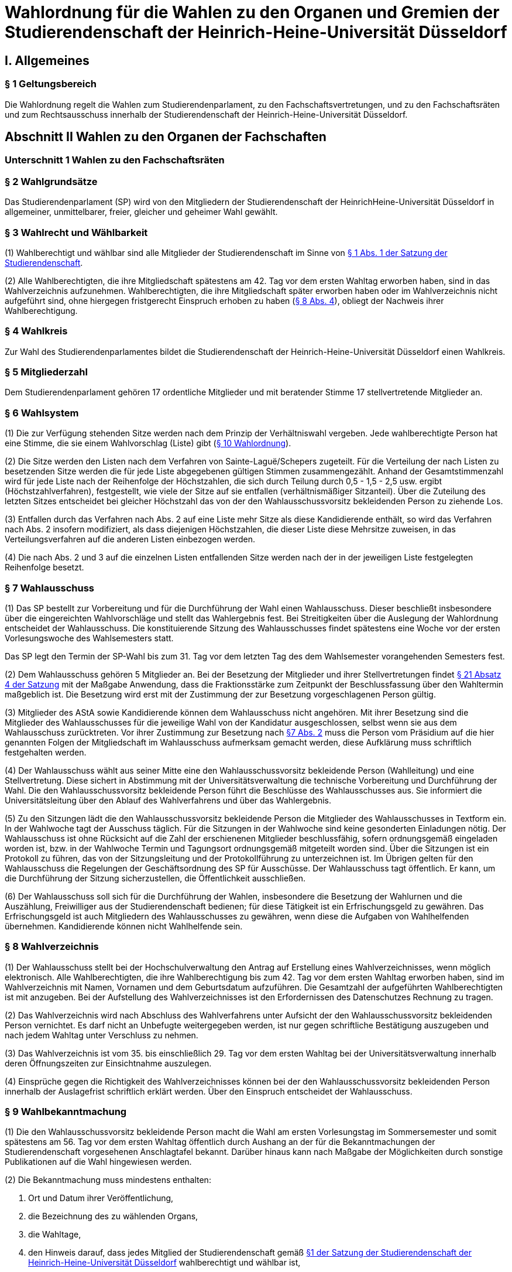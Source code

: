 =  Wahlordnung für die Wahlen zu den Organen und Gremien der Studierendenschaft der Heinrich-Heine-Universität Düsseldorf

== I. Allgemeines
=== § 1 Geltungsbereich
Die Wahlordnung regelt die Wahlen zum Studierendenparlament, zu den Fachschaftsvertretungen, und zu den Fachschaftsräten und zum Rechtsausschuss innerhalb der Studierendenschaft der Heinrich-Heine-Universität Düsseldorf.

== Abschnitt II Wahlen zu den Organen der Fachschaften
=== Unterschnitt 1 Wahlen zu den Fachschaftsräten
=== § 2 Wahlgrundsätze
Das Studierendenparlament (SP) wird von den Mitgliedern der Studierendenschaft der HeinrichHeine-Universität Düsseldorf in allgemeiner, unmittelbarer, freier, gleicher und geheimer Wahl gewählt.

=== § 3 Wahlrecht und Wählbarkeit
(1) Wahlberechtigt und wählbar sind alle Mitglieder der Studierendenschaft im Sinne von xref:satzung::index.adoc#_1_begriffsbestimmung_und_rechtsstellung[§ 1 Abs. 1 der Satzung der Studierendenschaft].

(2) Alle Wahlberechtigten, die ihre Mitgliedschaft spätestens am 42. Tag vor dem ersten Wahltag erworben haben, sind in das Wahlverzeichnis aufzunehmen. Wahlberechtigten, die ihre Mitgliedschaft später erworben haben oder im Wahlverzeichnis nicht aufgeführt sind, ohne hiergegen fristgerecht Einspruch erhoben zu haben (<<_8_wahlverzeichnis, § 8 Abs. 4>>), obliegt der Nachweis ihrer Wahlberechtigung.

=== § 4 Wahlkreis
Zur Wahl des Studierendenparlamentes bildet die Studierendenschaft der Heinrich-Heine-Universität Düsseldorf einen Wahlkreis.

=== § 5 Mitgliederzahl
Dem Studierendenparlament gehören 17 ordentliche Mitglieder und mit beratender Stimme 17 stellvertretende Mitglieder an.

=== § 6 Wahlsystem
(1) Die zur Verfügung stehenden Sitze werden nach dem Prinzip der Verhältniswahl vergeben. Jede wahlberechtigte Person hat eine Stimme, die sie einem Wahlvorschlag (Liste) gibt (<<_10_wahlvorschläge, § 10 Wahlordnung>>).

(2) Die Sitze werden den Listen nach dem Verfahren von Sainte-Laguë/Schepers zugeteilt. Für die Verteilung der nach Listen zu besetzenden Sitze werden die für jede Liste abgegebenen gültigen Stimmen zusammengezählt. Anhand der Gesamtstimmenzahl wird für jede Liste nach der Reihenfolge der Höchstzahlen, die sich durch Teilung durch 0,5 - 1,5 - 2,5 usw. ergibt (Höchstzahlverfahren), festgestellt, wie viele der Sitze auf sie entfallen (verhältnismäßiger Sitzanteil). Über die Zuteilung des letzten Sitzes entscheidet bei gleicher Höchstzahl das von der den Wahlausschussvorsitz bekleidenden Person zu ziehende Los.

(3) Entfallen durch das Verfahren nach Abs. 2 auf eine Liste mehr Sitze als diese Kandidierende enthält, so wird das Verfahren nach Abs. 2 insofern modifiziert, als dass diejenigen Höchstzahlen, die dieser Liste diese Mehrsitze zuweisen, in das Verteilungsverfahren auf die anderen Listen einbezogen werden.

(4) Die nach Abs. 2 und 3 auf die einzelnen Listen entfallenden Sitze werden nach der in der jeweiligen Liste festgelegten Reihenfolge besetzt.

=== § 7 Wahlausschuss
(1) Das SP bestellt zur Vorbereitung und für die Durchführung der Wahl einen Wahlausschuss. Dieser beschließt insbesondere über die eingereichten Wahlvorschläge und stellt das Wahlergebnis fest. Bei Streitigkeiten über die Auslegung der Wahlordnung entscheidet der Wahlausschuss. Die konstituierende Sitzung des Wahlausschusses findet spätestens eine Woche vor der ersten Vorlesungswoche des Wahlsemesters statt.

Das SP legt den Termin der SP-Wahl bis zum 31. Tag vor dem letzten Tag des dem Wahlsemester vorangehenden Semesters fest.

(2) Dem Wahlausschuss gehören 5 Mitglieder an. Bei der Besetzung der Mitglieder und ihrer Stellvertretungen findet xref:satzung::index.adoc#_21_ausschüsse_und_arbeitskreise_des_sp[§ 21 Absatz 4 der Satzung] mit der Maßgabe Anwendung, dass die Fraktionsstärke zum Zeitpunkt der Beschlussfassung über den Wahltermin maßgeblich ist. Die Besetzung wird erst mit der Zustimmung der zur Besetzung vorgeschlagenen Person gültig.

(3) Mitglieder des AStA sowie Kandidierende können dem Wahlausschuss nicht angehören. Mit ihrer Besetzung sind die Mitglieder des Wahlausschusses für die jeweilige Wahl von der Kandidatur ausgeschlossen, selbst wenn sie aus dem Wahlausschuss zurücktreten. Vor ihrer Zustimmung zur Besetzung nach <<_7_wahlausschuss, §7 Abs. 2>> muss die Person vom Präsidium auf die hier genannten Folgen der Mitgliedschaft im Wahlausschuss aufmerksam gemacht werden, diese Aufklärung muss schriftlich festgehalten werden.

(4) Der Wahlausschuss wählt aus seiner Mitte eine den Wahlausschussvorsitz bekleidende Person (Wahlleitung) und eine Stellvertretung. Diese sichert in Abstimmung mit der Universitätsverwaltung die technische Vorbereitung und Durchführung der Wahl. Die den Wahlausschussvorsitz bekleidende Person führt die Beschlüsse des Wahlausschusses aus. Sie informiert die Universitätsleitung über den Ablauf des Wahlverfahrens und über das Wahlergebnis.

(5) Zu den Sitzungen lädt die den Wahlausschussvorsitz bekleidende Person die Mitglieder des Wahlausschusses in Textform ein. In der Wahlwoche tagt der Ausschuss täglich. Für die Sitzungen in der Wahlwoche sind keine gesonderten Einladungen nötig. Der Wahlausschuss ist ohne Rücksicht auf die Zahl der erschienenen Mitglieder beschlussfähig, sofern ordnungsgemäß eingeladen worden ist, bzw. in der Wahlwoche Termin und Tagungsort ordnungsgemäß mitgeteilt worden sind. Über die Sitzungen ist ein Protokoll zu führen, das von der Sitzungsleitung und der Protokollführung zu unterzeichnen ist. Im Übrigen gelten für den Wahlausschuss die Regelungen der Geschäftsordnung des SP für Ausschüsse. Der Wahlausschuss tagt öffentlich. Er kann, um die Durchführung der Sitzung sicherzustellen, die Öffentlichkeit ausschließen.

(6) Der Wahlausschuss soll sich für die Durchführung der Wahlen, insbesondere die Besetzung der Wahlurnen und die Auszählung, Freiwilliger aus der Studierendenschaft bedienen; für diese Tätigkeit ist ein Erfrischungsgeld zu gewähren. Das Erfrischungsgeld ist auch Mitgliedern des Wahlausschusses zu gewähren, wenn diese die Aufgaben von Wahlhelfenden übernehmen. Kandidierende können nicht Wahlhelfende sein.

=== § 8 Wahlverzeichnis
(1) Der Wahlausschuss stellt bei der Hochschulverwaltung den Antrag auf Erstellung eines Wahlverzeichnisses, wenn möglich elektronisch. Alle Wahlberechtigten, die ihre Wahlberechtigung bis zum 42. Tag vor dem ersten Wahltag erworben haben, sind im Wahlverzeichnis mit Namen, Vornamen und dem Geburtsdatum aufzuführen. Die Gesamtzahl der aufgeführten Wahlberechtigten ist mit anzugeben. Bei der Aufstellung des Wahlverzeichnisses ist den Erfordernissen des Datenschutzes Rechnung zu tragen.

(2) Das Wahlverzeichnis wird nach Abschluss des Wahlverfahrens unter Aufsicht der den Wahlausschussvorsitz bekleidenden Person vernichtet. Es darf nicht an Unbefugte weitergegeben werden, ist nur gegen schriftliche Bestätigung auszugeben und nach jedem Wahltag unter Verschluss zu nehmen.

(3) Das Wahlverzeichnis ist vom 35. bis einschließlich 29. Tag vor dem ersten Wahltag bei der Universitätsverwaltung innerhalb deren Öffnungszeiten zur Einsichtnahme auszulegen.

(4) Einsprüche gegen die Richtigkeit des Wahlverzeichnisses können bei der den Wahlausschussvorsitz bekleidenden Person innerhalb der Auslagefrist schriftlich erklärt werden. Über den Einspruch entscheidet der Wahlausschuss.

=== § 9 Wahlbekanntmachung
(1) Die den Wahlausschussvorsitz bekleidende Person macht die Wahl am ersten Vorlesungstag im Sommersemester und somit spätestens am 56. Tag vor dem ersten Wahltag öffentlich durch Aushang an der für die Bekanntmachungen der Studierendenschaft vorgesehenen Anschlagtafel bekannt. Darüber hinaus kann nach Maßgabe der Möglichkeiten durch sonstige Publikationen auf die Wahl hingewiesen werden.

(2) Die Bekanntmachung muss mindestens enthalten:

a. Ort und Datum ihrer Veröffentlichung,
b. die Bezeichnung des zu wählenden Organs,
c. die Wahltage,
d. den Hinweis darauf, dass jedes Mitglied der Studierendenschaft gemäß xref:satzung::index.adoc#_1_begriffsbestimmung_und_rechtsstellung[§1 der Satzung der Studierendenschaft der Heinrich-Heine-Universität Düsseldorf] wahlberechtigt und wählbar ist,
e. den Hinweis auf Ort und Zeit der Auslage des Wahlverzeichnisses,
f. den Hinweis auf die Einspruchsmöglichkeit gegen die Richtigkeit des Wahlverzeichnisses,
g. den Hinweis darauf, dass denjenigen, die nicht im Wahlverzeichnis aufgeführt sind und denen, die dagegen nicht fristgemäß Einspruch erhoben haben, der Nachweis ihrer Wahlberechtigung obliegt,
h. Orte und Zeiten der Stimmabgabe,
i. die Zahl der zu wählenden Mitglieder,
j. eine Darstellung des Wahlsystems,
k. die Angabe von Ort und Zeit, wo und wann eine Wahl ohne Studierendenausweis möglich ist,
l. einen Hinweis auf die Möglichkeit eines Antrages auf Briefwahl sowie die Angabe, wie ein solcher Antrag gestellt werden kann, und die bei der Briefwahl zu beachtenden Fristen.
m. die Frist, innerhalb derer Wahlvorschläge eingereicht werden können,
n. den Hinweis, dass Wahlvorschläge an die den Wahlausschussvorsitz bekleidenden Person zu richten sind, sowie Ort und Zeit der Entgegennahme,
o. den Ort und den Termin der Auszählung der Stimmen.
p. Angaben in welcher vom Wahlausschuss zugelassenen Weise der Nachweis der Wahlberechtigung an der Urne erbracht werden kann ohne im Wahlverzeichnis aufgeführt zu sein.

=== § 10 Wahlvorschläge
(1) Die Wahlvorschläge (Listen) müssen spätestens am 33. Tag vor dem ersten Wahltag mittags um 12.00 Uhr schriftlich beim Wahlausschuss eingegangen sein (Ausschlussfrist). Der Eingang ist vom Wahlausschuss zu bestätigen. Es ist zusätzlich eine digitale Abschrift in einem üblichen Dateiformat einzureichen.

(2) Jede wahlberechtigte Person kann sich selbst oder andere Wahlberechtigte zur Wahl vorschlagen. Eine Liste kann auch aus nur einer Person bestehen. Mit dem Wahlvorschlag ist eine unwiderrufliche schriftliche Erklärung jeder kandidierenden Person einzureichen, dass sie der Aufnahme in den Wahlvorschlag zugestimmt hat. Von jeder kandidierenden Person ist auf je einem zusätzlichen Dokument das Einverständnis mit dem konkreten starren Listenplatz zu versichern.

(3) Eine kandidierende Person darf nicht in mehrere Wahlvorschläge aufgenommen werden. Im Zweifel gilt die Kandidatur für den zuerst beim Wahlausschuss eingereichten Wahlvorschlag.

(4) Der Wahlvorschlag muss je Name, Vorname, Universitäts-E-Mail-Adresse, Geburtsdaten und Angabe der Fakultätszugehörigkeit der kandidierenden Personen enthalten sowie die Wahl bezeichnen, für die der Vorschlag gelten soll. Des Weiteren müssen Name, Vorname, Universitäts-E-Mail-Adresse und Telefonnummer (bevorzugt Mobiltelefonnummer) einer für die Liste verantwortlichen und einer stellvertretenden verantwortlichen Person enthalten sein. Diese Angaben müssen nach der Wahl an das amtierende SP-Präsidium übergeben werden.

(5) Bei Wahlvorschlägen, die fristgerecht eingereicht worden sind, jedoch nicht den Anforderungen nach Abs. 1 Satz 3, Abs. 2, 3 und 4 genügen, ist die listenverantwortliche Person der die Liste einreichenden Hochschulgruppe spätestens 24 Stunden nach Einreichungsfrist, unter Angabe der Gründe der Beanstandung durch den Wahlausschuss in Textform zu benachrichtigen. Damit ist die Aufforderung zu verbinden, die Mängel bis um 12:00 mittags am 26. Tag vor dem ersten Wahltag zu beseitigen. Werden die Mängel nicht oder nicht fristgerecht beseitigt, so ist wie folgt zu verfahren: Werden nur einzelne Kandidaturen des Wahlvorschlages bemängelt, so gelten auch nur diese Kandidaturen als ungültig; die entsprechenden Namen sind aus dem Wahlvorschlag zu streichen. Andernfalls gilt der gesamte Wahlvorschlag als ungültig.

(6) Kommt der Wahlausschuss seiner Pflicht aus Absatz 5 Satz 1 und 2 nicht oder nicht fristgemäß nach, so ist der betreffende Wahlvorschlag als gültig anzusehen. Offensichtliche Fehler in dem Wahlvorschlag dürfen korrigiert werden.

(7) Die den Wahlausschussvorsitz bekleidende Person gibt spätestens am 21. Tag vor dem ersten Wahltag die als gültig anerkannten Wahlvorschläge durch Aushang an der dafür vorgesehenen Anschlagstelle öffentlich innerhalb der Studierendenschaft bekannt. Die Reihenfolge der Wahlvorschläge in der Veröffentlichung wird per Los bestimmt. Fehler im Wahlvorschlag, die binnen 24 Stunden nach Veröffentlichung durch die kandidierende oder durch die listenverantwortliche Person gemeldet werden, müssen vom Wahlausschuss korrigiert werden, sofern die Korrektur dem schriftlich eingereichten Wahlvorschlag entspricht.

=== § 11 Wahlverfahren bei fehlendem gültigem Wahlvorschlag
Wird ein oder kein Wahlvorschlag eingereicht, entspricht einer oder keiner der eingereichten Wahlvorschläge den Anforderungen oder gibt es insgesamt weniger Kandidierende als zu besetzende Mandate, so wird unverzüglich das Wahlverfahren von den bestehenden Wahlorganen auf der Grundlage des bereits aufgestellten Wahlverzeichnisses nach Maßgabe dieser Wahlordnung wiederholt. Insbesondere bestimmt der Wahlausschuss unverzüglich einen neuen Wahltermin.

=== § 12 Wahlunterlagen
(1) Bei der Wahl sind amtliche Stimmzettel sowie für die Briefwahl amtliche Wahlscheine, Wahlumschläge und Briefwahlumschläge zu verwenden. Außerdem ist ein Merkblatt mit Hinweisen zur Durchführung der Briefwahl zu erstellen (<<_14_briefwahl, §14>>).

(2) Für die Herstellung der amtlichen Unterlagen ist die den Wahlausschussvorsitz bekleidende Person zuständig.

(3) Der Stimmzettel enthält die Bezeichnung der Wahllisten mit den Namen der Kandidierenden. Die Gestaltung der Stimmzettel entspricht <<_10_wahlvorschläge, § 10 Abs. 7>>.

=== § 13 Urnenwahl
(1) Die Urnenwahl findet an fünf nicht vorlesungsfreien Tagen innerhalb einer Kalenderwoche statt. Für die Mindestanzahl an Urnen nach Abs. 7 gilt, dass sie jeweils mindestens sechs Stunden pro Tag innerhalb der normalen Veranstaltungszeiten geöffnet sein müssen. Zusätzliche Urnen nach Abs. 7 dürfen kürzer geöffnet sein. Nach dem Schließen der regulären Urnen ist an jedem Wahltag für 30 Minuten die Wahl auch ohne Studierendenausweis an der Urne im Wahlbüro möglich. Diese Urnenöffnungszeit darf nicht später als eine Stunde nach Schließen der letzten regulären Urne beginnen.

(2) Bei der Stimmabgabe haben die wählenden Personen ihren gültigen Personalausweis oder einen anderen gültigen amtlichen Ausweis mit Lichtbild sowie den Studierendenausweis vorzulegen.

(3) Die wählende Person gibt ihre Stimme in der Weise ab, dass sie ihre Entscheidung durch ein gesetztes Kreuz bei einer Liste eindeutig kenntlich macht.

(4) Darauf wirft die wählende Person den gefalteten Stimmzettel in die Wahlurne.

(5) Bei der Stimmabgabe wird die Wahlberechtigung anhand des zentralen Wahlverzeichnisses geprüft und in diesem die Teilnahme an der Wahl vermerkt. Wer nicht im Wahlverzeichnis aufgeführt ist, den Nachweis der Wahlberechtigung aber in einer vom Wahlausschuss zugelassenen Weise erbringen kann, ist mit den entsprechenden Angaben unverzüglich in das Verzeichnis nachzutragen. Die Stimmabgabe ist nur persönlich möglich.

(6) Die Wahlhandlung findet im öffentlichen Raum statt.

(7) Es sind mindestens acht Urnen aufzustellen, jedoch höchstens eine Urne pro angefangene 1500 Studierenden. Der Wahlausschuss entscheidet im durch Satz 1 bestimmten Rahmen über die Anzahl der Urnen und über ihre Aufstellungsorte. Bei der Festlegung der Urnenstandorte sind die Stimmanzahlen der letzten Wahl, alle Fakultäten, sowie die aktuelle Campussituation, insbesondere Baustellen,
angemessen zu berücksichtigen.

=== § 14 Briefwahl
(1) Wahlberechtigte können ihr Wahlrecht auch durch Briefwahl ausüben. Der Antrag auf Briefwahl ist in Textform an die Wahlleitung zu richten. Der Antrag muss Namen, Vornamen, Geburtsdatum sowie entweder die postalische Adresse, an die die Briefwahlunterlagen gesendet werden sollen, oder den Namen der Person, die bevollmächtigt wird die Briefwahlunterlagen für die antragstellende Person abzuholen, enthalten.

(2) Der Antrag auf Teilnahme an der Briefwahl muss spätestens am 21. Tag vor dem ersten Wahltag gestellt werden. Abweichend hiervon können Wahlberechtigte auch noch bis zum Ende der Wahlwoche einen Antrag auf Briefwahl stellen, sofern sie auf Grund einer Erkrankung, einem Gebot oder Verbot einer auf Grund des Infektionsschutzgesetzes erlassenen Rechtsverordnung oder einer infektionsschutzrechtlichen behördlichen Anordnung an der Stimmabgabe an einer Urne gehindert sind. Der Grund der Verhinderung ist bei der Antragstellung glaubhaft zu machen.

(3) Die Versendung der Briefwahlunterlagen für Anträge, die innerhalb der Frist von Absatz 2 Satz 1 gestellt wurden, erfolgt spätestens am 14. Tag vor dem ersten Wahltag ausschließlich postalisch. Anträge, die später gestellt werden, können nach Wahl der antragstellenden Person ebenfalls postalisch zugestellt werden oder von einer bevollmächtigten Person abgeholt werden. Die postalische Zusendung kann nur bis 16 Uhr des zweiten Wahltages beantragt werden. Die Wahlleitung sendet der antragstellenden Person die Briefwahlunterlagen unverzüglich, in der Wahlwoche jedoch spätestens am nächsten Tag, zu. Werden die Wahlunterlagen von einer bevollmächtigten Person abgeholt, so muss diese die Vollmacht und die Kopie eines amtlichen Lichtbildausweises der briefwählenden Person vorlegen.

(4) Die per Brief wählende Person erhält als Unterlagen den Stimmzettel, den Wahlschein, den Wahlumschlag und den Briefwahlumschlag sowie ein Merkblatt mit Hinweisen zur Durchführung der Briefwahl.

(5) Die wählende Person oder deren Hilfsperson hat auf dem Wahlschein an Eides statt zu versichern, dass sie die Stimme persönlich oder als Hilfsperson gemäß dem erklärten Willen der wählenden Person gekennzeichnet hat. Die Wahlleitung ist zur Abnahme einer solchen Versicherung an Eides Statt zuständig.

6) Die Stimme muss am letzten Wahltag bis zum Ende der letzten Öffnungszeit einer Urne bei der Wahlleitung eingegangen sein (Ausschlussfrist). Verspätet eingegangene Stimmen verfallen.

(7) Wenn Wahlberechtigte, die von der Briefwahl Gebrauch gemacht haben, während der Wahlwoche an der Urne gewählt haben, wird der entsprechende Briefwahlumschlag nicht in die Auszählung miteinbezogen.

=== § 15 Wahlsicherung
(1) Je zwei Mitglieder des Wahlausschusses verteilen die vom Wahlausschuss versiegelten Urnen und die Wahlutensilien an die Wahlhelfenden und nehmen diese am Ende jedes Wahltages entgegen. Der Empfang ist von den Wahlhelfenden bzw. den Wahlausschussmitgliedern zu quittieren.

(2) Jede Wahlurne muss stets von zwei Wahlhelfenden besetzt sein, die für die ordnungsgemäße Durchführung der Wahl an dieser Urne verantwortlich sind.

(3) Die Wahlhelfenden tragen in eine Liste die Zeit ein, in der sie die angewiesene Wahlurne beaufsichtigt haben. Sie bestätigen durch ihre Unterschrift, dass an ihrer Urne die Wahl während dieser Zeit ordnungsgemäß durchgeführt wurde.

(4) An jeder Wahlurne werden zur Einsichtnahmemöglichkeit durch die wählenden Personen die Wahlordnung und ein Exemplar der Veröffentlichung der Wahlvorschläge ausgelegt.

(5) Durch Aufstellen von Wahlkabinen ist dafür Sorge zu tragen, dass das Ausfüllen der Stimmzettel geheim erfolgen kann.

(6) Nach Beendigung jedes Wahltages sind die Urnen durch den Wahlausschuss zu versiegeln und in einem von der Hochschulverwaltung zur Verfügung gestellten abgesonderten Raum unter Verschluss zu nehmen.

(7) Nach Abschluss der Wahl sind die Urnen vom Wahlausschuss wieder zu entsiegeln. Der Wahlausschuss hat die Unversehrtheit der Siegel in einem Protokoll festzuhalten.

(8) Ergeben sich bei der Feststellung der ordnungsgemäßen Versiegelung Unregelmäßigkeiten, so hat der Wahlausschuss die erforderlichen Maßnahmen zu treffen. Über einen Abbruch der Wahl entscheidet gegebenenfalls der Wahlausschuss.

(9) Versiegelung und Entsiegelung erfolgen öffentlich.

=== § 16 Abbruch der Wahl
(1) Der Wahlausschuss kann einen Abbruch der Wahl beschließen, wenn gegen allgemeine Wahlgrundsätze oder die Regelungen dieser Ordnung in so hohem Maße verstoßen wurde, dass

a. offenkundige und schwere Mängel bestehen und diese Mängel zur Nichtigkeit dieser Wahl führen würden, oder
b. eine Wahlanfechtung mit Sicherheit zum Erfolg und einer vollständigen Neuwahl führen würde.

(2) Ein Beschluss nach Abs. 1 muss auf einer ordnungsgemäß einberufenen Sitzung mit allen Anwesenden einstimmig erfolgen. In der Wahlwoche muss der Antrag auf Wahlabbruch mindestens 12 Stunden vor der Sitzung angekündigt werden, außerhalb der Wahlwoche muss er bereits mit der Einladung zur Sitzung bekannt gegeben werden.

(3) Im Falle des Abbruchs ist der Wahlausschuss dafür verantwortlich,

a. alle in Zusammenhang mit der Wahl entstandenen Unterlagen (z.B. Wahlbekanntmachung, Wahlvorschläge, Wahlverzeichnisse, Sitzungsprotokolle, Stimmzettel) sicher aufzubewahren; sie sind auf Verlangen den satzungsmäßig zuständigen Organen und Gremien der Studierendenschaft zur Prüfung der abgebrochenen Wahl zur Verfügung zu stellen. Eine Vernichtung dieser Unterlagen kann erst dann erfolgen, wenn die Wahl ordnungsgemäß stattgefunden hat und keine Einsprüche gegen die Gültigkeit der Wahl nach <<_19_gültigkeit_der_wahl, § 19>> vorliegen oder diese nicht mehr zulässig sind. Der Wahlausschuss erstellt einen Bericht über den Verlauf der abgebrochenen Wahl für das SP.
b. die Auszahlung der Erfrischungsgelder für bereits geleistete Wahlhelfendenstunden zu veranlassen;
c. die Entfernung der Wahlwerbung zu veranlassen.

(4) Im Falle eines Abbruchs bleiben die aktuellen Mitglieder des Studierendenparlamentes weiter im Amt. Das Studierendenparlament ist dafür verantwortlich, unverzüglich einen neuen Wahltermin festzulegen. Für die Wiederholung der Wahl werden die Regelungen von <<_23_vorgezogene_neuwahlen, §23>> analog angewendet.

=== § 17 Wahlauszählung
(1) Unmittelbar im Anschluss an die Wahl erfolgt die öffentliche Auszählung der Stimmen. Dabei wird zunächst die Teilnahme an der Briefwahl anhand der ordnungsgemäßen Wahlscheine im Wahlverzeichnis vermerkt. Wenn Wahlberechtigte, die von der Briefwahl Gebrauch gemacht haben, nach <<_14_briefwahl, § 14 Abs. 5>> während der Wahlwoche an der Urne gewählt haben, wird der entsprechende Briefwahlumschlag nicht in die Auszählung miteinbezogen. Nach dieser Prüfung werden die Stimmzettel der Briefwahl mit den anderen Stimmzetteln gemischt und die Auszählung vorgenommen.

(2) Ungültig sind die Stimmzettel, die als nicht für die Wahl hergestellt erkennbar sind.

(3) Ungültig sind die Stimmen,
a. die den Willen der wahlberechtigten Person nicht zweifelsfrei erkennen lassen,
b. die einen Zusatz oder Vorbehalt enthalten.

=== § 18 Veröffentlichung des Wahlergebnisses
(1) Das Wahlergebnis ist unverzüglich öffentlich durch Aushang an den vorgesehenen Aushangstellen innerhalb der Studierendenschaft bekannt zu machen.

(2) Die Bekanntmachung des Wahlergebnisses muss enthalten:

a. Ort und Zeit der Veröffentlichung,
b. die Zahl der Wahlberechtigten,
c. die Zahl der abgegebenen Stimmen,
d. die Zahl der ungültigen Stimmen,
e. die Zahl der gültigen Stimmen,
f. die Zahl der auf jede Liste entfallenden gültigen Stimmen,
g. die Zahl der auf jede Liste entfallenden Sitze,
h. die Namen der gewählten Kandidierenden,
i. die Sitzverteilung in den Ausschüssen,
j. Unterschrift der den Wahlausschussvorsitz bekleidenden Person

=== § 19 Gültigkeit der Wahl
(1) Die Wahl ist mit der Bekanntmachung des Wahlergebnisses unbeschadet eines Wahlprüfungsverfahrens gültig.

(2) Gegen die Gültigkeit der Wahl können alle Wahlberechtigten Einspruch erheben, der innerhalb von 14 Tagen seit Veröffentlichung des Wahlergebnisses bei der den Wahlausschussvorsitz bekleidenden Person des Wahlausschusses eingegangen sein muss.

(3) Über Einsprüche gegen die Gültigkeit der Wahl entscheidet das neu gewählte Studierendenparlament. Seine Mitglieder sind auch dann nicht gehindert, an der Entscheidung mitzuwirken, wenn sich die Feststellungen im Einzelfall auf ihre Wahl erstrecken. Das SP bildet zur Vorbereitung seiner Entscheidung einen Wahlprüfungsausschuss.

(3a) Die Feststellung des Wahlergebnisses ist für ungültig zu erklären, wenn die Bestimmungen zur Stimmauszählung verletzt worden sind oder andere Unregelmäßigkeiten im Wahlergebnis eine Neufeststellung gebieten.

(4) Wird im Wahlprüfungsverfahren die Feststellung des Wahlergebnisses für ungültig erachtet, so ist sie aufzuheben und eine unverzügliche Neufeststellung in dem in der Entscheidung bestimmten Umfang anzuordnen.

(5) Die Wahl ist ganz oder teilweise für ungültig zu erklären, wenn wesentliche Bestimmungen über die Wahlvorbereitung, die Sitzverteilung, das Wahlrecht, die Wählbarkeit oder das Wahlverfahren verletzt worden sind, es sei denn, dass dies sich nicht auf die Zahl der auf jede Liste entfallenden Sitze ausgewirkt hat.

(6) Wird das Ausscheiden eines Mitgliedes angeordnet, scheidet das Mitglied aus, sobald der Beschluss des Studierendenparlamentes unanfechtbar geworden ist oder im verwaltungsgerichtlichen Verfahren rechtskräftig bestätigt worden ist. Die Rechtswirksamkeit der bisherigen Tätigkeit wird durch das Ausscheiden nicht berührt.

(7) Wird im Wahlprüfungsverfahren die Wahl ganz oder teilweise für ungültig erklärt, so ist sie unverzüglich in dem in der Entscheidung bestimmten Umfang zu wiederholen.

=== § 20 Wahlbericht & Ausschussunterlagen
(1) Nach Ablauf der Einspruchsfrist gem. <<_19_gültigkeit_der_wahl, § 19 Abs. 2>> erstellt der Wahlausschuss einen Bericht über den Verlauf der Wahl (Wahlbericht) für das SP. Der Wahlbericht kann Handlungsempfehlungen an das SP enthalten, um den reibungslosen Ablauf zukünftiger Wahlen zu sichern.

(2) Die Aufwandsentschädigung für die Mitglieder des Wahlausschusses wird erst ausgezahlt, sobald

a. das Wahlverzeichnis der Wahl ordnungsgemäß vernichtet wurde,
b. alle Schlüssel zum Wahlbüro ordnungsgemäß zurückgegeben wurden,
c. alle Wahlutensilien ordnungsgemäß eingelagert wurden,
d. alle für die Auszahlung der Erfrischungsgelder relevanten Unterlagen an die Buchhaltung übergeben wurden,
e. alle Ausschussunterlagen auf einem geeigneten Datenträger an das AStA-Sekretariat übergeben wurden.

(3) Zu den Ausschussunterlagen gehören

a. die Protokolle aller Ausschusssitzungen,
b. alle für die Wahl verwendeten Vorlagen,
c. eine Kopie des Wahlberichtes,
d. die aktualisierte Fassung des Leitfadens zur Wahldurchführung (WA-Reader).

(4) Das Vorliegen der Bedingungen nach Abs. 2 ist in einem Übergabeprotokoll zu dokumentieren.

=== § 21 Ausscheiden von Mitgliedern
(1) Scheidet ein gewähltes ordentliches oder stellvertretendes Mitglied aus, so rücken die Kandidierenden des Wahlvorschlages des ausgeschiedenen Mitgliedes entsprechend des Listenplatzes jeweils einen Platz auf. Ist der Wahlvorschlag erschöpft, so bleibt der Sitz unbesetzt. Die Zahl der Sitze im Studierendenparlament vermindert sich entsprechend.

(2) Die Kandidierenden eines Wahlvorschlages können jederzeit schriftlich gegenüber dem SP-Präsidium unwiderruflich erklären, für die aktuelle Wahlperiode auf einen Sitz im SP zu verzichten. In diesem Fall bleiben sie beim Aufrücken nach Absatz 1 Satz 1 unberücksichtigt und können nicht mehr Mitglied werden.

=== § 22 Zusammentritt des Studierendenparlamentes
Das Präsidium des scheidenden SP ruft die neu gewählten Mitglieder des Studierendenparlamentes unverzüglich zur konstituierenden Sitzung ein, die spätestens zwei Wochen nach Veröffentlichung des Wahlergebnisses stattzufinden hat. Es leitet diese Sitzung bis zur Wahl des neuen Präsidiums. Ist das Präsidium des scheidenden SP verhindert oder anderweitig nicht in der Lage dazu, übernimmt die Wahlleitung die Aufgaben nach Satz 1 und 2.

=== § 23 Vorgezogene Neuwahlen
Findet gemäß xref:satzung::index.adoc#_22_vorgezogene_neuwahl_des_sp[§ 22 der Satzung] eine Neuwahl vorzeitig statt, legt das SP abweichend von <<_7_wahlausschuss, § 7 Absatz 1>> den Termin der Wahl unverzüglich fest. Abweichend von <<_7_wahlausschuss, § 7 Abs. 1 Satz 4>> findet die konstituierende Sitzung des Wahlausschusses spätestens 10 Tage nach Festlegen des Wahltermins statt. Des Weiteren gelten folgende veränderte Fristen:

a. in <<_8_wahlverzeichnis, § 8 Abs. 1 Satz 2>> statt dem 42. der 21. Tag vor dem ersten Wahltag
b. in <<_8_wahlverzeichnis, § 8 Abs. 3>> statt dem 35. bis einschließlich 29. der 14. bis einschließlich 8. Tag vor der Wahl,
c. in <<_9_wahlbekanntmachung, § 9 Abs. 1>> statt dem 56. der 28. Tag vor dem ersten Wahltag,
d. in <<_10_wahlvorschläge, § 10 Abs. 1>> statt dem 33. der 14. Tag vor dem ersten Wahltag,
e. in <<_10_wahlvorschläge, § 10 Abs. 5 Satz 2>> statt dem 26. der 11. Tag vor dem ersten Wahltag,
f. in <<_10_wahlvorschläge, § 10 Abs. 7>> statt dem 21. der 10. Tag vor dem ersten Wahltag,
g. in <<_14_briefwahl, § 14 Abs. 2 Satz 1>> statt dem 21. der 10. Tag vor dem ersten Wahltag,
h. in <<_14_briefwahl, § 14 Absatz 3 Satz 1>> statt dem 14. der 7. Tag vor dem ersten Wahltag.

=== § 24 Wahlkampfkostenerstattung
(1) Hochschulgruppen, die an einer Wahl zum Studierendenparlament als Liste teilgenommen haben, können nach Beendigung der Wahl und Konstituierung des gewählten Studierendenparlamentes eine Wahlkampfkostenerstattung beim SP‐Präsidium beantragen.

(2) Für die Erstattung von Wahlkampfkosten werden finanzielle Mittel in Höhe von 1.500 Euro von der Studierendenschaft der Heinrich‐Heine‐Universität bereitgestellt. Diese sind in den Haushalt der Studierendenschaft oder in ein Finanzkonzept zur Durchführung einer jeweiligen SP‐Wahl aufzunehmen.

(3) Die Wahlkampfkostenerstattung wird auf 150 Euro pro Hochschulgruppe begrenzt. Sollten mehr als 10 Wahlvorschläge zu einer Wahl eingereicht werden, steht jeder teilnehmenden Hochschulgruppe 1.500 Euro / Anzahl der Wahlvorschläge zur Verfügung.

(4) In einem Antrag auf Wahlkampfkostenerstattung können Ausgaben für folgende Sachmittel geltend gemacht werden: Plakate, Flyer, sonstige Druckerzeugnisse, Werbemittel, Ausrüstung und Ausstattung von Informationsständen. Rechnungen für alkoholische Getränke werden nicht berücksichtigt.

(5) Bei der Bearbeitung eines Antrags auf Wahlkampfkostenerstattung nach <<_24_wahlkampfkostenerstattung, § 24 Absatz 1 bis 4>> sind die Bestimmungen über die Verwendung von Finanzmitteln gemäß der Satzung der Studierendenschaft der Heinrich‐Heine‐Universität sowie die Richtlinien der https://recht.nrw.de/lmi/owa/br_bes_text?anw_nr=2&gld_nr=2&ugl_nr=221&bes_id=8184&aufgehoben=N&menu=0&sg=0[Haushalts‐ und Wirtschaftsführungs-Verordnung der Studierendenschaften NRW (HWVO NRW)] zu beachten und einzuhalten.

(6) Ein Antrag auf Wahlkampfkostenerstattung kann für ab dem Sommersemester 2018 durchgeführte Wahlen zum Studierendenparlament gestellt werden.

=== § 24a Sonderwahlverfahren in der COVID-19-Pandemie: Anzahl der Urnen
(1) Abweichend von <<_13_urnenwahl, § 13 Absatz 7 Satz 1>> können weniger als sieben Urnen aufgestellt werden. Der Wahlausschuss berücksichtigt bei seiner Entscheidung über die Anzahl der Urnen insbesondere die voraussichtliche Anzahl an anwesenden Studierenden auf dem Campus im Vergleich zur Anzahl vor der COVID-19-Pandemie.

(2) Auch nach der Bekanntmachung der Wahl kann der Wahlausschuss eine Erhöhung oder Verringerung der Anzahl der Urnen beschließen. Die Wahlbekanntmachung ist in diesem Fall zu ändern und erneut bekannt zu machen. Die erneute Bekanntmachung muss spätestens am 7. Tag vor dem ersten Wahltag erfolgen.

=== § 24b Sonderwahlverfahren in der COVID-19-Pandemie: Angeordnete Briefwahl
(1) Das SP kann beschließen, dass die Wahl nur durch Briefwahl erfolgt und keine Urnenwahl stattfindet (angeordnete Briefwahl). Die festgelegten Wahltage der Urnenwahl werden zur Bestimmung der Fristen weiterhin herangezogen.

(2) Stellt der Wahlausschuss fest, dass die SP-Wahl voraussichtlich ordnungsgemäß oder auf Grund infektionsschutzrechtlicher Vorschriften nur als angeordnete Briefwahl durchgeführt werden kann oder aus Gründen des Infektionsschutzes eine angeordnete Briefwahl angezeigt ist und erklärt der SPPräsidiumsvorsitz, dass einem rechtzeitigem Zusammentreten des SP unüberwindbare Hindernisse entgegenstehen, oder ist das SP beschlussunfähig, so kann auch der Wahlausschuss mit der Mehrheit seiner stimmberechtigten Mitglieder eine angeordnete Briefwahl beschließen. Ab dem 21. Tag vor dem ersten Wahltag gilt, dass dem rechtzeitigen Zusammentreten des SP unüberwindbare Hindernisse entgegenstehen. Eine Erklärung des Vorsitz braucht es dann nicht.

(3) In der Wahlbekanntmachung wird ausdrücklich auf das besondere Wahlverfahren hingewiesen. Die Angaben nach <<_9_wahlbekanntmachung, § 9 Absatz 2 Buchstabe c, h, k und p>> entfallen. Auch nach der Bekanntmachung der Wahl kann eine angeordnete Briefwahl beschlossen werden. Die Wahlbekanntmachung ist in diesem Fall zu ändern und erneut bekannt zu machen. Die erneute Bekanntmachung muss spätestens am 7. Tag vor dem ersten Wahltag erfolgen.

(4) Es gelten folgende veränderte Fristen:

1. in <<_14_briefwahl, § 14 Absatz 2 Satz 1>> (Antragsfrist für Briefwahl) statt dem 21. Tag vor dem ersten Wahltag der 9. Tag vor der Eingangsfrist für die Briefwahlstimmen, die abweichende Frist nach <<_14_briefwahl, § 14 Absatz 2 Satz 2>> entfällt;
2. in <<_14_briefwahl, § 14 Absatz 6 Satz 1>> (Eingangsfrist für die Briefwahlstimmen) statt dem Ende der letzten Öffnungszeit einer Urne am letzten Wahltag ein vom Wahlausschuss festzulegender Zeitpunkt im Zeitraum zwischen dem letzten ursprünglich festgelegten Wahltag und 12 Tagen danach;
3. in <<_17_wahlauszählung, § 17 Absatz 1 Satz 1>> (Zeitpunkt der Wahlauszählung) statt unmittelbar im Anschluss an die Wahl unverzüglich nach der Eingangsfrist für die Briefwahlstimmen.
Die Eingangsfrist für die Briefwahlstimmen ist so zu wählen, dass zwischen der Bekanntmachung der Anordnung der Briefwahl und der Eingangsfrist mindestens 21 Tage liegen.

(5) Abweichend von <<_14_briefwahl, § 14 Absatz 3>> sind für alle bis zum 21. Tag vor der Eingangsfrist für die Briefwahlstimmen eingehende Anträge die Briefwahlunterlagen spätestens am 14. Tag vor der Eingangsfrist zu versenden. Für später eingehende Anträge sind die Briefwahlunterlagen unverzüglich, spätestens jedoch am 8. Tag vor der Eingangsfrist zu versenden. Die Zusendung erfolgt ausschließlich postalisch.

(6) Stellt eine Person einen Antrag auf Briefwahl, welchem der Wahlausschuss mangels Eintrag im Wahlverzeichnis nicht statt gibt, so ist der Person auch entgegen Absatz 4 Nummer 1 eine Nachfrist von mindestens 48 Stunden ab Bekanntgabe der Ablehnung zu gewähren, um ihre Wahlberechtigung in geeigneter Weise nachzuweisen.“

[CAUTION]
.Nach Artikel II Amtliche Bekanntmachung Nr.29/2021 vom 18.5.2021
====
Die §§ <<_24a_sonderwahlverfahren_in_der_covid_19_pandemie_anzahl_der_urnen, 24a>> und <<_24b_sonderwahlverfahren_in_der_covid_19_pandemie_angeordnete_briefwahl, 24b>> der Wahlordnung für die Wahlen zu den Organen und Gremien der Studierendenschaft der Heinrich-Heine-Universität Düsseldorf vom 07. Februar 2019 (https://www.hhu.de/fileadmin/redaktion/ZUV/Justitiariat/Amtliche_Bekanntmachungen/2019/2019_03_13_AB_7.pdf[Amtliche Bekanntmachung 7/2019], Seite 2), zuletzt geändert durch Artikel I dieser Ordnung, werden mit Ablauf des 30. September 2021 aufgehoben.
====

== III. Wahlen zu den Organen der Fachschaften
=== § 25 Wahlgrundsätze
Die Fachschaftsräte werden von den Mitgliedern der entsprechenden Fachschaft der Heinrich-Heine Universität Düsseldorf in allgemeiner, unmittelbarer, freier, gleicher und geheimer Wahl nach den Grundsätzen der Zustimmungswahl gewählt, sofern ein Fachschaftsrat nicht von der Fachschaftsvertretung gewählt wird.

=== § 26 Wahlrecht und Wählbarkeit
(1) Wahlberechtigt und wählbar sind die Mitglieder der Fachschaft im Sinne von xref:satzung::index.adoc#_44_fachschaften[§ 44 Absatz 1 der Satzung der Studierendenschaft] in Verbindung mit den Bestimmungen der xref:zuordnungsordnung::index.adoc[Zuordnungsordnung der Studierendenschaft].

(2) Alle Wahlberechtigten, die ihre Mitgliedschaft spätestens am 21. Tag vor dem ersten Wahltag erworben haben, sind in das Wahlverzeichnis aufzunehmen. Wahlberechtigten, die ihre Mitgliedschaft später erworben haben oder im Wahlverzeichnis nicht aufgeführt sind, ohne hiergegen fristgerecht Einspruch erhoben zu haben (<<_30_wahlverzeichnis, § 30 Abs. 4>>), obliegt der Nachweis ihrer Wahlberechtigung.

=== § 27 Wahlkreis
Zur Wahl des Fachschaftsrates bilden die Mitglieder der Fachschaft einen Wahlkreis.

=== § 28 Wahlsystem und Größe des Fachschaftsrates
(1) Die zur Verfügung stehenden Sitze werden nach dem Prinzip der Zustimmungswahl vergeben.

(2) Die Anzahl der zur Verfügung stehenden Sitze berechnet sich wie folgt:

a. Ein Fachschaftsrat hat ein Minimum von sechs Sitzen.
b. Die Anzahl der Sitze ist das auf die nächste natürliche Zahl aufgerundete Ergebnis von 6 + x/150, wobei x die Anzahl der Wahlberechtigten ist. Bei einer Nachwahl verringert sich die Anzahl zur Verfügung stehenden der Sitze, um die Anzahl an Sitzen, die bereits besetzt sind.

(3) Bei der Stimmabgabe darf:

a. auf jede kandidierende Person höchstens eine Stimme vergeben werden. Eine Stimmhäufung ist nicht möglich.
b. auf jede kandidierende Person eine Positivstimme oder eine Negativstimme abgegeben werden. Falls bei einer kandidierenden Person keine eindeutige Willensäußerung in Form einer Positiv- oder Negativstimme erkennbar ist, gilt dies als Enthaltung. Ebenso kann der Wahlausschuss ein Stimmfeld für Enthaltungen vorsehen.

(4) Gewählt sind die kandidierenden Personen, bei denen die Differenz der Positiv- und Negativstimmen größer oder gleich eins (>=1) ist. Ist die Zahl der gewählten kandidierenden Personen größer als die Zahl der zu vergebenden Sitze, so wird eine Reihung unter diesen kandidierenden Personen gemäß der erreichten Differenz vorgenommen. Bei Differenzgleichheit werden die kandidierenden Personen mit absolut weniger Negativstimmen vorgezogen. Bei identischer Anzahl an Negativstimmen entscheidet das Los über den Rang. Die Sitze werden den kandidierenden Personen in der Reihenfolge der von ihnen erreichten Differenz zugeteilt.

(5) Sind im Sinne von <<_28_wahlsystem_und_größe_des_fachschaftsrates, § 28 Abs. 4>> weniger als drei kandidierende Personen gewählt, wird eine einmalige Nachwahl auf die nicht besetzten Sitze durchgeführt.

(6) Sind mehr Sitze zu verteilen, als gewählte kandidierende Personen vorhanden sind, bleiben diese Sitze unbesetzt. Die Mitgliederzahl des Fachschaftsrates vermindert sich entsprechend.

(7) Nach <<_28_wahlsystem_und_größe_des_fachschaftsrates, § 28 Abs. 4 Sätze 2 bis 5>> nicht gewählte kandidierende Personen sind nachrückende Personen.

=== § 29 Wahlausschuss
(1) Gleichzeitig mit der Bestimmung des Wahltermins bestellt der Fachschaftsrat zur Vorbereitung und für die Durchführung der Wahl einen Wahlausschuss. Dieser beschließt insbesondere über die eingereichten Wahlvorschläge und stellt das Wahlergebnis fest. Bei Streitigkeiten über die Auslegung der Wahlordnung entscheidet der Wahlausschuss.

(2) Dem Wahlausschuss gehören mindestens drei Mitglieder an. Für jedes Mitglied kann eine Stellvertretung gewählt werden.

(3) Die Mitglieder des Wahlausschusses müssen Mitglieder der Studierendenschaft der HeinrichHeine-Universität Düsseldorf im Sinne des xref:satzung::index.adoc#_1_begriffsbestimmung_und_rechtsstellung[§1] ihrer Satzung sein.

(4) Wahlbewerbende können nicht Mitglied im Wahlausschuss sein.

(5) Mitglieder des Wahlausschusses können gleichzeitig anderen Wahlausschüssen angehören.

(6) Der Wahlausschuss wählt aus seiner Mitte als den Wahlausschussvorsitz bekleidende Person eine Wahlleitung. Diese sichert in Abstimmung mit der Universitätsverwaltung und bei Bedarf mit Unterstützung durch das autonome Fachschaftenreferat die technische Vorbereitung und Durchführung der Wahl. Die Wahlleitung führt die Beschlüsse des Wahlausschusses aus.

(7) Zu den Sitzungen lädt die Wahlleitung die Mitglieder des Wahlausschusses in Textform ein. Der Wahlausschuss ist ohne Rücksicht auf die Zahl der erschienenen Mitglieder beschlussfähig, sofern ordnungsgemäß eingeladen worden ist. Über die Sitzungen ist ein Protokoll zu führen, das von allen anwesenden Mitgliedern des Wahlausschusses zu unterzeichnen ist. Der Wahlausschuss tagt öffentlich. Der Wahlausschuss kann, um die Durchführung der Sitzung sicherzustellen, die Öffentlichkeit
ausschließen.

(8) Der Wahlausschuss kann sich für die Durchführung der Wahlen freiwillig Helfender aus der Studierendenschaft bedienen; Wahlbewerbende können nicht Wahlhelfende sein.

(9) Der Fachschaftsrat beruft in Abstimmung mit der Wahlleitung die Fachschaftsvollversammlung vor der Wahl ein. Diese Wahlvollversammlung findet an einem Vorlesungstag mindestens acht Tage, höchstens aber 14 Tage, vor dem ersten Wahltag statt. Der Tagesordnungspunkt „Nominierung [,Vorstellung und Befragung] der kandidierenden Personen zur Wahl des Fachschaftsrates“ muss auf den Tagesordnungsvorschlag aufgenommen und auf der Sitzung aufgerufen werden.

=== § 30 Wahlverzeichnis
(1) Der Wahlausschuss stellt bei der Hochschulverwaltung den Antrag auf Erstellung eines Wahlverzeichnisses, wenn möglich elektronisch. Dieser Antrag erfolgt über das autonome Fachschaftenreferat. Alle Wahlberechtigten, welche eine Wahlberechtigung bis zum 21. Tag vor dem ersten Wahltag erworben haben, sind im Wahlverzeichnis mit dem Namen, dem Vornamen, dem Geburtsdatum und der Matrikelnummer aufzuführen. Die Gesamtzahl der aufgeführten Wahlberechtigten ist mit anzugeben. Bei der Aufstellung des Wahlverzeichnisses ist den Erfordernissen des Datenschutzes Rechnung zu tragen.

(2) Das Wahlverzeichnis wird nach Abschluss des Wahlverfahrens unter Aufsicht der Wahlleitung vernichtet. Es darf nicht an Unbefugte weitergegeben werden, ist nur gegen schriftliche Bestätigung auszugeben und nach jedem Wahltag unter Verschluss zu nehmen.

(3) Das Wahlverzeichnis ist vom 14. bis einschließlich 7. Tag vor dem ersten Wahltag im AStA Sekretariat innerhalb deren Öffnungszeiten zur Einsichtnahme auszulegen.

(4) Einsprüche gegen die Richtigkeit des Wahlverzeichnisses können bei der Wahlleitung innerhalb der Auslagefrist schriftlich erklärt werden. Über den Einspruch entscheidet der Wahlausschuss.

=== § 31 Wahlbekanntmachung
(1) Die Wahlleitung macht die Wahlvollversammlung und die Wahl spätestens am 14. Tag vor der Wahlvollversammlung öffentlich durch Aushang an der für die Bekanntmachungen der Fachschaft vorgesehenen Aushangflächen bekannt. Darüber hinaus kann nach Maßgabe der Möglichkeiten durch sonstige Publikationen auf die Wahl hingewiesen werden.

(2) Die Bekanntmachung muss mindestens enthalten:

a. Ort und Datum ihrer Veröffentlichung,
b. die Bezeichnung des zu wählenden Organs,
c. die Wahltage,
d. den Hinweis darauf, dass jedes Mitglied der Fachschaft gemäß xref:satzung::index.adoc#_29_wahl_und_abwahl_der_autonomen_referatsmitglieder_durch_die_arv[§29 der Satzung der Studierendenschaft der Heinrich-Heine-Universität Düsseldorf] wahlberechtigt und wählbar ist,
e. den Hinweis auf Ort und Zeit der Auslage des Wahlverzeichnisses,
f. den Hinweis auf die Einspruchsmöglichkeit gegen die Richtigkeit des Wahlverzeichnisses,
g. den Hinweis darauf, dass denjenigen, die nicht im Wahlverzeichnis aufgeführt sind, und die dagegen nicht fristgerecht Einspruch eingelegt haben, der Nachweis ihrer Wahlberechtigung obliegt,
h. Orte und Zeiten der Stimmabgabe,
i. die Zahl der zu wählenden Mitglieder,
j. eine Darstellung des Wahlsystems,
k. die Angabe von Ort und Zeit, wo und wann eine Wahl ohne Studierendenausweis möglich ist,
l. einen Hinweis auf die Möglichkeit des Antrages auf Briefwahl sowie die Angabe, wie ein solcher Antrag gestellt werden kann, und die bei der Briefwahl zu beachtenden Fristen,
m. Ort und Zeit der Wahlvollversammlung,
n. die Frist, innerhalb derer Wahlvorschläge eingereicht werden können,
o. den Hinweis, dass Wahlvorschläge an die Wahlleitung oder ein anderes Mitglied des Wahlausschusses zu richten sind, sowie Ort und Zeit der Entgegennahme,
p. den Ort und den Termin der Auszählung der Stimmen.
q. Angaben in welcher vom Wahlausschuss zugelassenen Weise der Nachweis der Wahlberechtigung an Urne erbracht werden kann ohne im Wahlverzeichnis aufgeführt zu sein.

(3) Ist in einer Fachschaft kein Fachschaftsrat im Amt, so wird der Wahlausschuss vom Fachschaftenreferat bestellt. Der Wahlausschuss bestimmt den Wahltermin und beruft die Wahlvollversammlung ein. Der Wahlausschuss ist von Amtswegen zu bestellen, wenn auf Grund einer Neugliederung der Fachschaften kein Fachschaftsrat im Amt ist. Darüber hinaus ist ein Wahlausschuss zu bestellen, wenn ein Prozent der Mitglieder der Fachschaft dies gegenüber dem Fachschaftenreferat beantragen.

=== § 32 Wahlvorschläge
(1) Die Wahlvorschläge können ab dem Tag der Veröffentlichung des Wahltermins bis zum Abschluss des Tagesordnungspunktes „Nominierung, Vorstellung und Befragung der kandidierenden Personen zur Wahl des Fachschaftsrates“ auf der Wahlvollversammlung abgegeben werden.

(2) Die Wahlleitung veröffentlicht zwei Vorlesungstage vor der Wahlvollversammlung die bis dahin als gültig anerkannten Wahlvorschläge durch Aushang an der dafür vorgesehenen Aushangfläche, ergänzt durch den Hinweis auf die Möglichkeit der Nachnominierung bis zu der in <<_32_wahlvorschläge, § 32 Abs. 1>> genannten Frist. Nach Ablauf der Nominierungsfrist ist eine vollständige Auflistung aller gültigen Vorschläge unverzüglich durch Aushang an der dafür vorgesehenen Aushangfläche zu veröffentlichen.

(3) Alle Wahlberechtigten können sich selbst oder andere Wahlberechtigte zur Wahl vorschlagen. Dem Wahlvorschlag ist eine Erklärung der Kandidierenden über das Einverständnis der Kandidatur beizufügen. Diese Erklärung kann schriftlich oder zur Niederschrift bei einem Mitglied des Wahlausschusses erfolgen.

(4) Eine kandidierende Person darf nicht bereits Mitglied in einem anderen Fachschaftsrat sein oder gleichzeitig für einen anderen Fachschaftsrat kandidieren.

(5) Der Wahlvorschlag muss den Namen, den Vornamen, die Anschrift und die Matrikelnummer der kandidierenden Person enthalten.

(6) Wahlvorschläge, die fristgerecht eingereicht worden sind, jedoch nicht den Anforderungen genügen, sind unter Angabe der Gründe der Beanstandung in Textform unverzüglich an die kandidierende Person zurückzugeben. Damit ist die Aufforderung zu verbinden, die Mängel bis zum Ende der Frist nach <<_32_wahlvorschläge, § 32 Abs. 1>> zu beseitigen. Hat jemand einen Wahlvorschlag am letzten Tag der Frist eingereicht, verlängert sich diese um 24 Stunden. Werden die Mängel nicht fristgerecht beseitigt, so ist der Wahlvorschlag ungültig.

(7) Die Reihenfolge der kandidierenden Personen auf dem Stimmzettel wird durch Los ermittelt. Dieses ist auf dem Stimmzettel zu vermerken.

=== § 33 Wahlverfahren in Sonderfällen
(1) Werden weniger als zwei Wahlvorschläge eingereicht oder entsprechen weniger als zwei der eingereichten Wahlvorschläge den Anforderungen, so wird unverzüglich das Wahlverfahren von den bestehenden Wahlorganen auf Grundlage des bereits aufgestellten Wahlverzeichnisses nach Maßgabe dieser Wahlordnung wiederholt. Insbesondere bestimmt der Wahlausschuss unverzüglich einen neuen Wahltermin.

(2) Die gleichzeitige Wahl des Studierendenparlamentes und von Fachschaftsorganen ist möglich. Werden bei einer gleichzeitigen Wahl dieselben Wahlurnen verwendet, müssen die Stimmzettel der einzelnen Wahlen deutlich zu unterscheiden sein.

=== § 34 Wahlunterlagen
(1) Bei der Wahl sind für diese Wahl hergestellte Stimmzettel sowie für die Briefwahl Wahlscheine, Wahlumschläge und Briefwahlumschläge zu verwenden. Außerdem ist ein Merkblatt mit Hinweisen zur Durchführung der Briefwahl zu erstellen (<<_36_briefwahl, § 36>>).

(2) Die Unterlagen sind unverzüglich nach Ende der Nominierungsfrist für kandidierende Personen (<<_32_wahlvorschläge, § 32 Abs. 1>>) herzustellen und für die Briefwahl abzusenden. Für die Herstellung der Wahlunterlagen ist die Wahlleitung zuständig.

(3) Der Stimmzettel enthält die Bezeichnung des zu wählenden Organs und die Namen der kandidierenden Personen gemäß <<_32_wahlvorschläge, § 32 Abs. 7>>.

=== § 35 Urnenwahl
(1) Die Urnenwahl findet innerhalb einer Kalenderwoche an drei bis fünf nicht vorlesungsfreien Tagen statt, von denen mindestens zwei aufeinander folgen müssen. Die Urne ist jeden Tag mindestens für zwei Stunden innerhalb der normalen Veranstaltungszeiten zu öffnen. Insgesamt darf die Öffnungszeit neun Stunden nicht unterschreiten. Falls mehr als eine Urne eingesetzt wird, muss ein Wahlbüro bestimmt werden, in welchem eine Urne am letzten Wahltag in der letzten Stunde der angesetzten Öffnungszeit geöffnet ist. Im Rahmen der Wahlzeit in Sätzen 1 bis 3 kann der Wahlausschuss die Öffnungszeiten frei festlegen.

(2) Alle Wahlzeiten müssen in der Wahlbekanntmachung veröffentlicht werden. Die Urne ist zwischen den Wahlzeiten zu versiegeln.

(3) Bei der Stimmabgabe hat die wählende Person ihren gültigen Personalausweis oder einen anderen amtlichen Ausweis mit Lichtbild vorzulegen. Ist die Wahl an mehr als einer Urne möglich, so ist zusätzlich der gültige Studierendenausweis vorzulegen (<<_35_urnenwahl, §35 Abs. 6 und 8>>).

(4) Die wählende Person gibt ihre Stimme in der Weise ab, dass sie ihre Entscheidungen durch jeweils ein Kreuz bei den kandidierenden Personen ihrer Wahl eindeutig kenntlich macht. Die maximale Anzahl der Kreuze ergibt sich aus <<_28_wahlsystem_und_größe_des_fachschaftsrates, §28 Abs. 1>>.

(5) Darauf wirft die wählende Person den gefalteten Stimmzettel in die Urne.

(6) Bei der Stimmabgabe wird die Wahlberechtigung anhand des Wahlverzeichnisses geprüft und in diesem die Teilnahme an der Wahl vermerkt. Werden mehr als eine Urne gleichzeitig eingesetzt, ist die Wahlberechtigung an jeder Urne anhand eines einzigen zentralen Wahlverzeichnis zu prüfen. Wer nicht im Wahlverzeichnis aufgeführt ist, den Nachweis der Mitgliedschaft zur Fachschaft (<<_26_wahlrecht_und_wählbarkeit, § 26 Wahlrecht und Wählbarkeit>>) aber in einer vom Wahlausschuss zugelassenen Weise erbringen kann, ist mit den entsprechenden Angaben unverzüglich in das Verzeichnis nachzutragen. Die Stimmabgabe ist nur persönlich möglich.

(7) Die Wahlhandlung ist öffentlich.

(8) Für die Wahl zum Fachschaftsrat ist mindestens eine Urne aufzustellen. Der Wahlausschuss kann die Aufstellung weiterer Urnen bestimmen, maximal jedoch eine pro angefangene 500 Wahlberechtigte. Wird mehr als eine Urne aufgestellt, so ist bei der Stimmabgabe zusätzlich der Studierendenausweis vorzulegen (<<_35_urnenwahl, §35 Abs. 3 und 6>>). In diesem Falle ist nur am letzten Wahltag an einer Urne im Wahlbüro des Wahlausschusses die Wahl auch ohne Studierendenausweis möglich.

=== § 36 Briefwahl
(1) Wahlberechtigte können ihr Wahlrecht auch durch Briefwahl ausüben. Der Antrag auf Briefwahl ist in Textform an die Wahlleitung zu richten. Der Antrag muss Namen, Vornamen, Geburtsdatum sowie entweder die postalische Adresse, an die die Briefwahlunterlagen gesendet werden sollen, oder den Namen der Person, die bevollmächtigt wird die Briefwahlunterlagen für die antragstellende Person abzuholen, enthalten.

(2) Der Antrag auf Teilnahme an der Briefwahl muss spätestens am 7. Tag vor dem ersten Wahltag vor Beginn der Wahl bei der Wahlleitung eingegangen sein. Abweichend hiervon können Wahlberechtigte auch noch bis zum Ende der Urnenwahl einen Antrag auf Briefwahl stellen, sofern sie auf Grund einer Erkrankung, einem Gebot oder Verbot einer auf Grund des Infektionsschutzgesetzes erlassenen Rechtsverordnung oder einer infektionsschutzrechtlichen behördlichen Anordnung an der Stimmabgabe an einer Urne gehindert sind. Der Grund der Verhinderung ist bei der Antragstellung glaubhaft zu machen. Wahlbriefe von Anträgen, die weniger als 4 Tage vor Ende der Urnenwahl gestellt werden, können nur persönlich oder von einer bevollmächtigten Person abgeholt werden. Werden die Wahlunterlagen von einer bevollmächtigten Person abgeholt, so muss diese die Vollmacht und die Kopie eines amtlichen Lichtbildausweises der briefwählenden Person vorlegen.

(3) Die per Brief wählenden Personen erhalten als Unterlagen den Stimmzettel, den Wahlschein, den Wahlumschlag, den Briefwahlumschlag sowie ein Merkblatt mit Hinweisen zur Durchführung der Briefwahl. Die Unterlagen sind unverzüglich nach Abschluss der Nominierungsfrist für kandidierende Personen (<<_32_wahlvorschläge, § 32 Absatz 1>>) durch den Wahlausschuss abzusenden.

(4) Die wählende Person oder deren Hilfsperson hat auf dem Wahlschein an Eidesstatt zu versichern, dass sie die Stimme persönlich oder als Hilfsperson gemäß dem erklärten Willen der wählenden Person gekennzeichnet hat. Die Wahlleitung ist zur Abnahme einer solchen Versicherung an Eides Statt zuständig.

(5) Die Briefwahlstimme muss bis Schluss der Urnenöffnungszeit des letzten Wahltages bei der Wahlleitung eingegangen sein (Ausschlussfrist).

=== § 37 Wahlsicherung
(1) Je zwei Mitglieder des Wahlausschusses verteilen die vom Wahlausschuss versiegelte(n) Urne(n) und die Wahlutensilien an die Wahlhelfenden.

(2) Jede Wahlurne muss stets von mindestens zwei Wahlhelfenden besetzt sein, die für die ordnungsgemäße Durchführung der Wahl an dieser Urne verantwortlich sind.
(3) Die Wahlhelfenden tragen in eine Liste die Zeit ein, in welcher sie die angewiesene Wahlurne beaufsichtigt haben. Sie bestätigen durch ihre Unterschrift, dass an ihrer Urne die Wahl während dieser Zeit ordnungsgemäß durchgeführt wurde.

(4) An der Wahlurne werden zur Einsicht durch die wählenden Personen die Wahlordnung, die Wahlbekanntmachung und ein Muster des Stimmzettels ausgelegt.

(5) Durch Aufstellen von Wahlkabinen ist dafür Sorge zu tragen, dass das Ausfüllen der Stimmzettel geheim erfolgen kann.

(6) Nach Beendigung jedes Wahltages ist jede Urne durch den Wahlausschuss zu versiegeln und an einem sicheren Ort unter Verschluss zu nehmen.

(7) Nach Abschluss der Wahl sind die Urnen vom Wahlausschuss wieder zu entsiegeln. Der Wahlausschuss hat die Unversehrtheit der Siegel in einem Protokoll festzuhalten.

(8) Versiegelung und Entsiegelung erfolgen öffentlich.

=== § 38 Wahlauszählung
(1) Unmittelbar im Anschluss an die Wahl erfolgt die öffentliche Auszählung der Stimmen. Dabei wird zunächst die Teilnahme an der Briefwahl anhand der ordnungsgemäßen Wahlscheine im Wahlverzeichnis vermerkt. Wenn Wahlberechtigte, die von der Briefwahl Gebrauch gemacht haben, während der Wahlwoche an der Urne gewählt haben, wird der entsprechende Briefwahlumschlag nicht in die Auszählung miteinbezogen. Nach dieser Prüfung werden die Stimmzettel der Briefwahl mit den anderen Stimmzetteln gemischt und die Auszählung vorgenommen.

(2) Ungültig sind Stimmzettel,

a. die nicht als für die Wahl hergestellt erkennbar sind,
b. die mehr Stimmen aufweisen als nach <<_28_wahlsystem_und_größe_des_fachschaftsrates, §28 Abs. 3>> zulässig sind,
c. die <<_28_wahlsystem_und_größe_des_fachschaftsrates, §28 Abs. 3>> nicht genügen.

(3) Ungültig sind Stimmen,

a. die den Willen der wählenden Person nicht zweifelsfrei erkennen lassen,
b. die einen Zusatz oder Vorbehalt enthalten.

=== § 39 Veröffentlichung des Wahlergebnisses
(1) „Das Wahlergebnis ist unverzüglich öffentlich durch an den üblichen Veröffentlichungsstellen der Fachschaft bekanntzumachen. Der scheidende Fachschaftsrat ist verpflichtet, auf den digitalen Kanälen, auf denen die Wahlbekanntmachung zusätzlich veröffentlicht wurde, auch das Ergebnis zusätzlich einzustellen. Das autonome Fachschaftenreferat ist innerhalb von 10 Tagen über das Wahlergebnis zu informieren.

(2) Die Bekanntmachung des Wahlergebnisses muss enthalten:

a. Ort und Zeit der Veröffentlichung,
b. die Zahl der Wahlberechtigten,
c. die Zahl der abgegebenen Stimmzettel,
d. die Zahl der ungültigen Stimmzettel,
e. die Zahl der gültigen Stimmzettel,
f. die Zahl der gültigen Stimmen,
g. die Zahl der auf alle einzelnen kandidierenden Personen entfallenden gültigen Stimmen,
h. die Zahl der gewählten kandidierenden Personen und ihre Namen,
i. den Namen und die Unterschrift der Wahlleitung.

=== § 40 Gültigkeit der Wahl
(1) Die Wahl ist mit der Bekanntmachung des Wahlergebnisses unbeschadet eines Wahlprüfungsverfahrens gültig.

(2) Gegen die Gültigkeit der Wahl können alle Wahlberechtigten Einspruch erheben. Dieser muss innerhalb von 10 Tagen nach der Veröffentlichung des Wahlergebnisses bei der Wahlleitung eingegangen sein und kann über das autonome Fachschaftenreferat erfolgen. Entscheidend für die Fristwahrung ist der Eingang des Einspruches bei der Wahlleitung.

(3) Über Einsprüche gegen die Gültigkeit der Wahl entscheidet der Wahlprüfungsausschuss der FSVK (<<_43_wahlprüfungsausschuss, § 43>>).

(4) Wird die Feststellung des Wahlergebnisses für ungültig erachtet, so ist sie aufzuheben und eine Neufeststellung anzuordnen.

(5) Die Wahl ist ganz oder teilweise für ungültig zu erklären, wenn wesentliche Bestimmungen über die Wahlvorbereitung, die Sitzverteilung, das Wahlrecht, die Wählbarkeit oder das Wahlverfahren verletzt worden sind, es sei denn, dass dieses sich nicht auf die Sitzverteilung ausgewirkt hat.

(6) Wird im Wahlprüfungsverfahren die Wahl ganz oder teilweise für ungültig erklärt, so ist sie unverzüglich in dem in der Entscheidung bestimmten Umfang zu wiederholen. In diesem Fall kann der Wahlprüfungsausschuss im Einvernehmen mit dem scheidenden Fachschaftsrat einen neuen Wahlausschuss ernennen, der mit der Durchführung beauftragt wird.

=== § 41 Ausscheiden von Mitgliedern
(1) Scheidet ein gewähltes Mitglied des Fachschaftsrates vorzeitig aus, so rückt auf diesen Sitz die kandidierende Person entsprechend des Listenranges nach <<_28_wahlsystem_und_größe_des_fachschaftsrates, § 28>> auf.

(2) Ist die Rangliste erschöpft, so vermindert sich die Zahl der Fachschaftsratsmitglieder entsprechend. Unterschreitet die Anzahl der verbleibenden Mitglieder des Fachschaftsrates die Zahl Zwei, so ist binnen von 40 nicht vorlesungsfreien Tagen eine Nachwahl durchzuführen.

(3) Die Nachwahl erstreckt sich auf die nicht besetzten Sitze des Fachschaftsrates.

=== § 42 Zusammentritt des Fachschaftsrates
(1) Die Wahlleitung ruft die neu gewählten Mitglieder des Fachschaftsrates binnen 14 Werktagen nach Veröffentlichung des Wahlergebnisses zur konstituierenden Sitzung ein.

(2) Der neu gewählte Fachschaftsrat ist verpflichtet, das ausgefüllte Konstituierungsprotokoll und das Wahlergebnis beim autonomen Fachschaftenreferat persönlich abzugeben.

=== § 43 Wahlprüfungsausschuss
(1) Die FSVK wählt einmal pro Jahr einen ständigen Wahlprüfungsausschuss, der über Einsprüche gegen die Gültigkeit der Wahl nach <<_40_gültigkeit_der_wahl, §40 Abs. 2>> entscheidet.

(2) Der Wahlprüfungsausschuss hat fünf Mitglieder, wobei nicht mehr als zwei Mitglieder des Wahlprüfungsausschusses derselben Fachschaft angehören dürfen.

(3) Das autonome Fachschaftenreferat darf nicht die Mehrheit des Wahlprüfungsausschusses stellen.

(4) Der Wahlprüfungsausschuss entscheidet mit der einfachen Mehrheit seiner Mitglieder.

(5) Mitglieder, die mit der Wahl betraut waren, oder Einspruch gegen die Wahl erhoben haben, zählen nicht zur Mehrheitsfindung und dürfen nicht bei der Beschlussfassung abstimmen.

(6) Der Wahlprüfungsausschuss hat dafür Sorge zu tragen, dass ein Einspruch schnellstmöglich behandelt wird. Hierfür ist er an eine Einladungsfrist von mindestens 24 Stunden gebunden, sofern die Mitglieder des Wahlprüfungsausschusses vorher telefonisch informiert wurden. In der Einladung müssen Ort und Termin der Sitzung sowie ein Tagesordnungsvorschlag genannt werden.

(7) Der Wahlprüfungsausschuss kann alle Wahlen der Fachschaften kontrollieren.

(8) Der Wahlprüfungsausschuss hat folgende Befugnisse:

a. Anordnung der Neuauszählung
b. Anordnung der Neuwahl
c. Anordnung der Neuwahl mit Neubesetzung einer oder mehrerer Personen des Wahlausschusses
d. Ablehnung des Einspruchs
e. Abbruch einer Wahl.

=== Unterabschnitt 2 Wahlen zur Fachschaftsvertretung
=== § 44 Wahlgrundsätze
Die Fachschaftsvertretungen werden von den Mitgliedern der entsprechenden Fachschaft der HeinrichHeine-Universität Düsseldorf in allgemeiner, unmittelbarer, freier, gleicher und geheimer Wahl nachden Grundsätzen der nicht übertragbaren Einzelstimmgebung gewählt.

=== § 44a Wahlrecht und Wählbarkeit
Wahlberechtigt und wählbar sind die Mitglieder der Fachschaft im Sinne von xref:satzung::index.adoc#_44_fachschaften[§ 44 Absatz 1 der Satzung der Studierendenschaft] in Verbindung mit den Bestimmungen der xref:zuordnungsordnung::index.adoc[Zuordnungsordnung der Studierendenschaft].

=== § 44b Wahlsystem
(1) Die zur Verfügung stehenden Sitze werden nach dem Prinzip der nicht übertragbaren Einzelstimmgebung vergeben. Jede wahlberechtigte Person hat genau eine Stimme, die sie einer kandidierenden Person geben kann.

(2) Gewählt sind die kandidierenden Personen mit den meisten Stimmen. Hierzu wird eine Reihung der kandidierenden Personen gemäß der erreichten Stimmen vorgenommen. Die Sitze werden den kandidierenden Personen in der Reihenfolge der von ihnen erreichten Stimmen zugeteilt. Bei identischer Anzahl an Stimmen entscheidet das Los über den Rang.

=== § 44c Anwendung der Vorschriften für die Wahlen der Fachschaftsräte
(1) Die Vorschriften für die Wahlen der Fachschaftsräte über das Wahlverzeichnis (<<_26_wahlrecht_und_wählbarkeit, § 26 Absatz 2>> und <<_30_wahlverzeichnis, § 30>>), den Wahlkreis (<<_27_wahlkreis, § 27>>), den Wahlausschuss (<<_29_wahlausschuss, § 29>>), die Wahlbekanntmachung (<<_31_wahlbekanntmachung, § 31>>), die Wahlvorschläge (<<_32_wahlvorschläge, § 32>> mit Ausnahme von Absatz 4), das Wahlverfahren in Sonderfällen (<<_33_wahlverfahren_in_sonderfällen, § 33>> mit Ausnahme von Absatz 1), die Wahlunterlagen (<<_34_wahlunterlagen, § 34>>), die Urnenwahl (<<_35_urnenwahl, § 35>>), die Briefwahl (<<_36_briefwahl, § 36>>), die Wahlsicherung (<<_37_wahlsicherung, § 37>>), die Wahlauszählung (<<_38_wahlauszählung, § 38>> mit Ausnahme von Absatz 2), die Veröffentlichung des Wahlergebnisses (<<_39_veröffentlichung_des_wahlergebnisses, § 39>>), die Gültigkeit der Wahl (<<_40_gültigkeit_der_wahl, § 40>>), den Zusammentritt des Fachschaftsrates (<<_42_zusammentritt_des_fachschaftsrates, § 42>>), den Wahlprüfungsausschuss (<<_43a_sonderwahlverfahren_in_der_covid_19_pandemie, § 43>>) gelten entsprechend, sofern in den folgenden Absätze nicht etwas anderes bestimmt wird. An die Stelle des Fachschaftsrates tritt die Fachschaftsvertretung.

(2) Die Einberufung einer Wahlvollversammlung ist nicht verpflichtend. Findet keine Wahlvollversammlung statt, ist die Wahlbekanntmachung spätestens am 21. Tag vor dem ersten Wahltag bekanntzumachen und die Wahlvorschläge spätestens am 8. Tag vor dem ersten Wahltag einzureichen.
(3) Es müssen mehr gültige Wahlvorschläge vorliegen als Sitze zur Verfügung stehen. Werden weniger oder gleich viele Wahlvorschläge vorgelegt, so wird unverzüglich das Wahlverfahren von den bestehenden Wahlorganen auf Grundlage des bereits aufgestellten Wahlverzeichnisses nach Maßgabe dieser Wahlordnung wiederholt. Insbesondere bestimmt der Wahlausschuss unverzüglich einen neuen Wahltermin.

(4) Ungültig sind Stimmzettel, die nicht als für die Wahl hergestellt erkennbar sind.

=== § 43a Sonderwahlverfahren in der COVID-19-Pandemie
(1) Bei Wahlen zum Fachschaftsrat kann der Wahlausschuss bis zur Bekanntmachung der Wahl mit einfacher Mehrheit seiner Mitglieder beschließen, dass die Wahl nur durch Briefwahl erfolgt und keine Urnenwahl stattfindet. Die durch den Fachschaftsrat mit der Bestimmung des Wahlausschusses festgelegte Wahltage werden zur Bestimmung der Fristen weiterhin herangezogen.

(2) In diesem Fall gelten folgende veränderte Fristen:

a. in <<_36_briefwahl, § 36 Absatz 2 Satz 1>> (Antragsfrist für Briefwahl) statt dem 7. Tag vor Beginn der Wahl der 9. Tag vor der Eingangsfrist für die Briefwahlstimmen, die abweichende Frist nach <<_36_briefwahl, § 36 Absatz 2 Satz 2>> entfällt;
b. in <<_36_briefwahl, § 36 Absatz 5>> (Eingangsfrist für die Briefwahlstimmen) statt dem Schluss der Urnenöffnungszeit ein vom Wahlausschuss festzulegender Zeitpunkt innerhalb der normalen Veranstaltungszeiten und 6 bis 8 Tage nach dem letzten ursprünglich festgelegten Wahltag;
c. in <<_38_wahlauszählung, § 38 Absatz 1>> (Zeitpunkt der Wahlauszählung) im Anschluss an die Eingangsfrist für Briefwahlstimmen anstelle von im Anschluss an die Wahl.

(3) Bei Wahlvorschlägen kann die Erklärung der Kandidierenden über das Einverständnis der Kandidatur abweichend von <<_32_wahlvorschläge, § 32 Absatz 3 Satz 3>> auch separat durch Bestätigung per E-Mail an den Wahlausschuss über ihre HHU-Mailadresse erfolgen.

(4) In der Wahlbekanntmachung wird ausdrücklich auf das besondere Wahlverfahren hingewiesen. Die Angaben nach <<_31_wahlbekanntmachung, § 31 Absatz 2>> Buchstaben c, h, k und q entfallen. Statt der Angabe von Ort und Zeit nach Buchstabe o wird eine Kontaktmöglichkeit zur Einreichung von Wahlvorschlägen angegeben, unter welcher der Wahlausschuss zu erreichen ist.

(5) Stellt eine Person einen Antrag auf Briefwahl, welchem der Wahlausschuss mangels Eintrag im Wahlverzeichnis nicht stattgibt, so hat die Person auch entgegen Absatz 2 Buchstabe a ab Bekanntgabe der Ablehnung mindestens 48 Stunden Zeit, ihre Wahlberechtigung in geeigneter Weise nachzuweisen.

(6) Nach der Wahlordnung vorgeschriebene Aushänge sind digital auf den üblichen Kommunikationswegen der Fachschaft bekanntzumachen, mindestens jedoch auf der Website der Fachschaft sofern vorhanden. Dabei hat der Fachschaftsrat den Wahlausschuss zu unterstützen. Aushänge in der Universität sind nur erforderlich, sofern es die Gegebenheiten ermöglichen.

[CAUTION]
.Nach Artikel II Amtliche Bekanntmachung Nr.1/2021 vom 4.1.2021
====
<<_43a_sonderwahlverfahren_in_der_covid_19_pandemie, § 43a der Wahlordnung für die Wahlen zu den Organen und Gremien der Studierendenschaft>> der Heinrich-Heine-Universität Düsseldorf vom 07. Februar 2019 (https://www.hhu.de/fileadmin/redaktion/ZUV/Justitiariat/Amtliche_Bekanntmachungen/2019/2019_03_13_AB_7.pdf[Amtliche Bekanntmachung 7/2019], Seite 2), zuletzt geändert durch Artikel I dieser Ordnung, wird mit Ablauf des 30. September 2021 aufgehoben.
====

[CAUTION]
.Nach Artikel II Amtliche Bekanntmachung Nr.46/2021 vom 10.9.2021
====
Die xref:4@wahlordnung::index.adoc[Vierte Ordnung zur Änderung der Wahlordnung für die Wahlen zu den Organen und Gremien der Studierendenschaft der Heinrich-Heine-Universität Düsseldorf] vom 4. Januar 2021 (https://www.hhu.de/die-hhu/presse-und-marketing/aktuelles/pressemeldungen-der-hhu/news-detailansicht/nr-1-2021[Amtliche Bekanntmachung Nr. 1/2021], S. 2) wird wie folgt geändert:

In Artikel II wird die Angabe „xref:4@wahlordnung::index.adoc#_44a_sonderwahlverfahren_in_der_covid_19_pandemie[§ 44a]“ durch die Angabe „§ 43a“ ersetzt.
====

== Abschnitt IV Wahlen zum Rechtsausschuss
=== Unterabschnitt 1 Allgemeine Vorschriften
=== § 45 Wählbarkeit
Wählbar sind alle Mitglieder der Studierendenschaft im Sinne von xref:satzung::index.adoc#_1_begriffsbestimmung_und_rechtsstellung[§ 1 Absatz 1 der Satzung der Studierendenschaft], soweit sie nicht nach xref:satzung::index.adoc#_35_zusammensetzung_und_wahl_des_ra[§ 35 Absatz 2 der Satzung] von der Mitgliedschaft im Rechtsausschuss ausgeschlossen sind. Die Wählbarkeit ist vor der Wahl der Sitzungsleitung der Wahlsitzung nachzuweisen.

=== § 46 Wahlablauf
(1) Die Wahl des Rechtsausschusses soll von dem SP und der FSVK so rechtzeitig vorgenommen werden, dass der neue Rechtsausschuss zu Beginn der Amtszeit vollständig gewählt ist.

(2) Kandidierende werden von den Vorschlagsberechtigten des zu wählenden Sitzes vorgeschlagen. Werden keine Kandidierende vorgeschlagen, so ist die Wahl auf die nächste Sitzung zu vertagen.

(3) Fünf Sitze des Rechtsausschusses werden vom SP gewählt. Zwei Sitze des Rechtsausschusses werden von der FSVK gewählt. Die Wahlen erfolgen geheim.

(4) Die Wahl einer Person ist gültig, wenn sie in einem Wahlgang die vorgeschriebene ausreichende Anzahl an Stimmen erhält und die Wahl annimmt.

(5) Die gewählten Mitglieder sind von der Sitzungsleitung der Wahlsitzung dem SP-Präsidium mitzuteilen.

=== § 47 Konstituierung des Rechtsausschusses
Zu Beginn der Amtszeit lädt der SP-Präsidiumsvorsitz zur konstituierenden Sitzung des Rechtsausschusses ein. Bis zur Wahl eines Ausschussvorsitzes wird die Sitzung vom SP-Präsidiumsvorsitz geleitet. Dies gilt entsprechend, wenn während der Amtszeit sämtliche Mitglieder nachgewählt worden sind.

== Unterabschnitt 2 Wahl des Rechtsausschusses im SP
== § 48 Vorschlagberechtigung
(1) Das Vorschlagsrecht für einen Sitz steht genau einer Fraktion zu, indem die Sitze des Rechtsausschusses verhältnismäßig nach der Fraktionsstärke den Fraktionen zugeteilt werden.

(2) Für die Zuteilung eines Sitzes werden zunächst der rechnerische Sitzanspruch für jede Fraktion gemäß <<_49_ermittlung_der_sitzanspruchszahl, § 49>> (Sitzanspruchszahl) und für jede Fraktion die bereits der Fraktion zugeteilten Sitze gemäß <<_50_ermittlung_der_sitzzahl, § 50>> (Sitzzahl) ermittelt. Sodann wird für jede Fraktion von ihrer Sitzanspruchszahl die Sitzzahl abgezogen. Die Fraktion mit der höchsten Differenz wird der Sitz zugeteilt. Haben mehrere Fraktionen die gleich hohe Differenz, so entscheidet das von der Sitzungsleitung auf einer SP-Sitzung zu ziehende Los. (Laps-Verfahren)

(3) Ein Sitz wird unmittelbar vor der Wahl einer Fraktion zugeteilt. Ein Sitz wird in folgenden Fällen erneut zugeteilt:

a. Das bisher auf diesen Sitz gewählte Mitglied des Rechtsausschusses scheidet gemäß xref:satzung::index.adoc#_35_zusammensetzung_und_wahl_des_ra[§ 35 Absatz 4 der Satzung] vorzeitig aus dem Amt.
b. Auf den Sitz ist seit der Zuteilung einer Fraktion noch keine Person gültig gewählt worden und die Fraktionsstärke bezüglich der ordentlichen Mitglieder des SP der Fraktion, der der Sitz zugeteilt ist, ändert sich.

=== § 49 Ermittlung der Sitzanspruchszahl
(1) Zur Ermittlung der Sitzanspruchsanzahl werden die vom SP zu wählenden fünf Sitze den Fraktionen nach dem Verfahren von Sainte-Laguë/Schepers zugeordnet. Die Addition der einer Fraktion zugeordneten Sitze ergibt die Sitzanspruchszahl dieser Fraktion.
(2) Für die Zuteilung der Sitze werden je Fraktion die zu einer Fraktion gehörenden ordentlichen Mitglieder des SP zusammengezählt. Anhand dieser Mitgliedszahl wird für jede Fraktion nach der Reihenfolge der Höchstzahlen, die sich durch Teilung durch 0,5 - 1,5 - 2,5 und so weiter in EinerSchritten ergibt (Höchstzahlverfahren), festgestellt, wie viele der Sitze jeweils den Fraktionen zugeordnet werden.

(3) Ergeben sich bei der Zuordnung der letzten Sitze eine gleiche Höchstzahl für mehr Fraktionen als noch Sitze zu zuordnen sind, so werden diese Sitze gleichmäßig als Bruchteil den Fraktionen mit gleicher Höchstzahl zugeordnet, indem die Anzahl der noch nicht zugeordneten Sitze durch die Anzahl der Fraktionen mit gleicher Höchstzahl geteilt wird.

=== § 50 Ermittlung der Sitzzahl
(1) Zur Ermittlung der Sitzzahl werden die Sitze, die bereits einer Fraktion zugeteilt sind, geteilt und die entstehenden Bruchteile eines Sitzes ordentlichen Mitgliedern des SP zugeordnet. Die Addition der zugeordneten Bruchteile der ordentlichen Mitglieder des SP einer Fraktion ergibt die Sitzzahl dieser Fraktion.

(2) Ein bereits zugeteilter Sitz wird durch die Anzahl der ordentlichen Mitglieder, die die Fraktion, der der Sitz zugeteilt worden ist, zum Zeitpunkt der Zuteilung des Sitzes hatte, geteilt. Die so entstehenden Bruchteile werden gleichmäßig den ordentlichen Mitgliedern, die die Fraktion zum Zeitpunkt der Zuteilung des Sitzes hatte, zugeordnet.

(3) Ist ein ordentliches Mitglied nach dem Zeitpunkt einer Zuteilung aus dem SP ausgeschieden, so tritt an die Stelle des ausgeschiedenen Mitglieds das Mitglied, welches für das ausgeschiedene Mitglied zum ordentlichen Mitglied aufgerückt ist. Dies gilt entsprechend, wenn auch das aufgerückte Mitglied aus dem SP ausgeschieden ist.

(4) Rückt kein Mitglied für ein ausgeschiedenes Mitglied nach, so bleibt der Bruchteil unberücksichtigt und wird keinem Mitglied zugeordnet.

=== § 51 Wahlsystem
(1) Die Sitze werden nach dem Prinzip der Mehrheitswahl einzeln gewählt.

(2) Die für einen Sitz vorschlagsberechtigte Fraktion kann je Wahlgang für diesen Sitz höchstens eine Person vorschlagen.

(3) Es kann für die vorgeschlagene Person, mit „Nein“ oder mit „Enthaltung“ gestimmt werden. Gewählt ist die vorgeschlagene Person, wenn sie die Stimmen der Mehrheit der satzungsgemäßen Mitglieder erhält.

(4) Wird im ersten Wahlgang die vorgeschlagene Person nicht gewählt, so findet auf Wunsch der vorschlagenden Fraktion ein zweiter Wahlgang statt. Findet auch im zweiten Wahlgang die vorgeschlagene Person nicht die notwendige Mehrheit, so ist für jeden weiteren Wahlgang mit der gleichen vorgeschlagenen Person zuvor die Zustimmung des SP einzuholen. Wird von der vorschlagenden Fraktion eine andere Person vorgeschlagen, so beginnt die Wahl erneut mit dem ersten Wahlgang.

=== § 52 Abwahlen
(1) Eine Abwahl erfolgt auf Antrag. Der Antrag ist von mindestens einem Drittel der ordentlichen Mitglieder des SP zu stellen oder von einer Fraktion oder mehreren Fraktionen, die mindestens ein Drittel der ordentlichen Mitglieder auf sich vereinen.

(2) Die Abwahl ist erfolgreich, wenn auf den Antrag in geheimer Abstimmung die Mehrheit von mindestens zwei Drittel der satzungsgemäßen Mitglieder entfällt. Für die Abwahl von Mitgliedern, die von der FSVK gewählt worden sind, genügt die einfache Mehrheit der Abstimmenden.

(3) Über eine erfolgreiche Abwahl ist der Rechtsausschuss durch das SP-Präsidium unverzüglich zu unterrichten. Bei Abwahlen von Mitgliedern, die von der FSVK gewählt worden sind, ist zusätzlich das Fachschaftenreferat über die erfolgreiche Abwahl zu unterrichten.

=== Unterabschnitt 3 Wahl des Rechtsausschusses in der FSVK
=== § 53 Vorschlagberechtigung
Die nach xref:satzung::index.adoc#_69_begriffsdefinition_und_zusammensetzung_der_fsvk[§ 69 Absatz 2 der Satzung] benannten Personen und ihre Stellvertretungen, sowie die Mitglieder des Fachschaftenreferat sind für die von der FSVK gewählten Sitze vorschlagsberechtigt.

=== § 54 Wahlsystem
(1) Die Sitze werden einzeln nach dem Prinzip der Mehrheitswahl gewählt.

(2) Es kann für die vorgeschlagene Person, mit „Nein“ oder mit „Enthaltung“ gestimmt werden.

(3) Im ersten Wahlgang ist gewählt, wer die Stimmen der Mehrheit der satzungsgemäßen Mitglieder erhält.

(4) Im zweiten Wahlgang kann nur zur Wahl stehen, wer auch im ersten Wahlgang zur Wahl stand. Gewählt ist, wer die Stimmen der Mehrheit der satzungsgemäßen Mitglieder erhält.

(5) Im dritten Wahlgang kann nur zur Wahl stehen, wer auch im zweiten Wahlgang zur Wahl
stand. Standen im zweiten Wahlgang mehrere Kandidierende zur Wahl, stehen im dritten Wahlgang nur die Kandidierenden mit der höchsten Stimmenzahl im zweiten Wahlgang, mindestens aber zwei Personen, zur Wahl.

(6) Ist nach dem dritten Wahlgang keine Person gewählt ist entweder die Wahl zu vertagen oder die gesamte Wahl beginnend mit dem Vorschlagen von Kandidierenden zu wiederholen.

=== § 55 Abwahlen
(1) Eine Abwahl erfolgt auf Antrag. Der Antrag ist von mindestens einem Drittel der satzungsgemäßen Mitglieder der FSVK zu stellen.

(2) Die Abwahl ist erfolgreich, wenn auf den Antrag in geheimer Abstimmung eine zwei Drittel Mehrheit der Abstimmenden, mindestens die Mehrheit der satzungsgemäßen Mitglieder, entfällt.

(3) Über eine erfolgreiche Abwahl ist der Rechtsausschuss und das SP-Präsidium durch das Fachschaftenreferat unverzüglich zu unterrichten.

== V. Übergangsbestimmungen